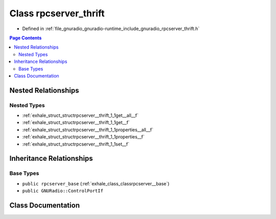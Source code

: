 .. _exhale_class_classrpcserver__thrift:

Class rpcserver_thrift
======================

- Defined in :ref:`file_gnuradio_gnuradio-runtime_include_gnuradio_rpcserver_thrift.h`


.. contents:: Page Contents
   :local:
   :backlinks: none


Nested Relationships
--------------------


Nested Types
************

- :ref:`exhale_struct_structrpcserver__thrift_1_1get__all__f`
- :ref:`exhale_struct_structrpcserver__thrift_1_1get__f`
- :ref:`exhale_struct_structrpcserver__thrift_1_1properties__all__f`
- :ref:`exhale_struct_structrpcserver__thrift_1_1properties__f`
- :ref:`exhale_struct_structrpcserver__thrift_1_1set__f`


Inheritance Relationships
-------------------------

Base Types
**********

- ``public rpcserver_base`` (:ref:`exhale_class_classrpcserver__base`)
- ``public GNURadio::ControlPortIf``


Class Documentation
-------------------


.. doxygenclass:: rpcserver_thrift
   :project: gnuradio
   :members:
   :protected-members:
   :undoc-members: